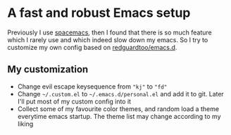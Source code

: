 * A fast and robust Emacs setup
Previously I use [[https://github.com/syl20bnr/spacemacs][spacemacs]], then I found that there is so much feature which I rarely use and which indeed slow down my emacs. So I try to customize my own config based on [[https://github.com/redguardtoo/emacs.d][redguardtoo/emacs.d]]. 

** My customization
- Change evil escape keysequence from ="kj"= to ="fd"=
- Change =~/.custom.el= to =~/.emacs.d/personal.el= and add it to git. Later I'll put most of my custom config into it
- Collect some of my favourite color themes, and random load a theme everytime emacs startup. The theme list may change according to my liking
